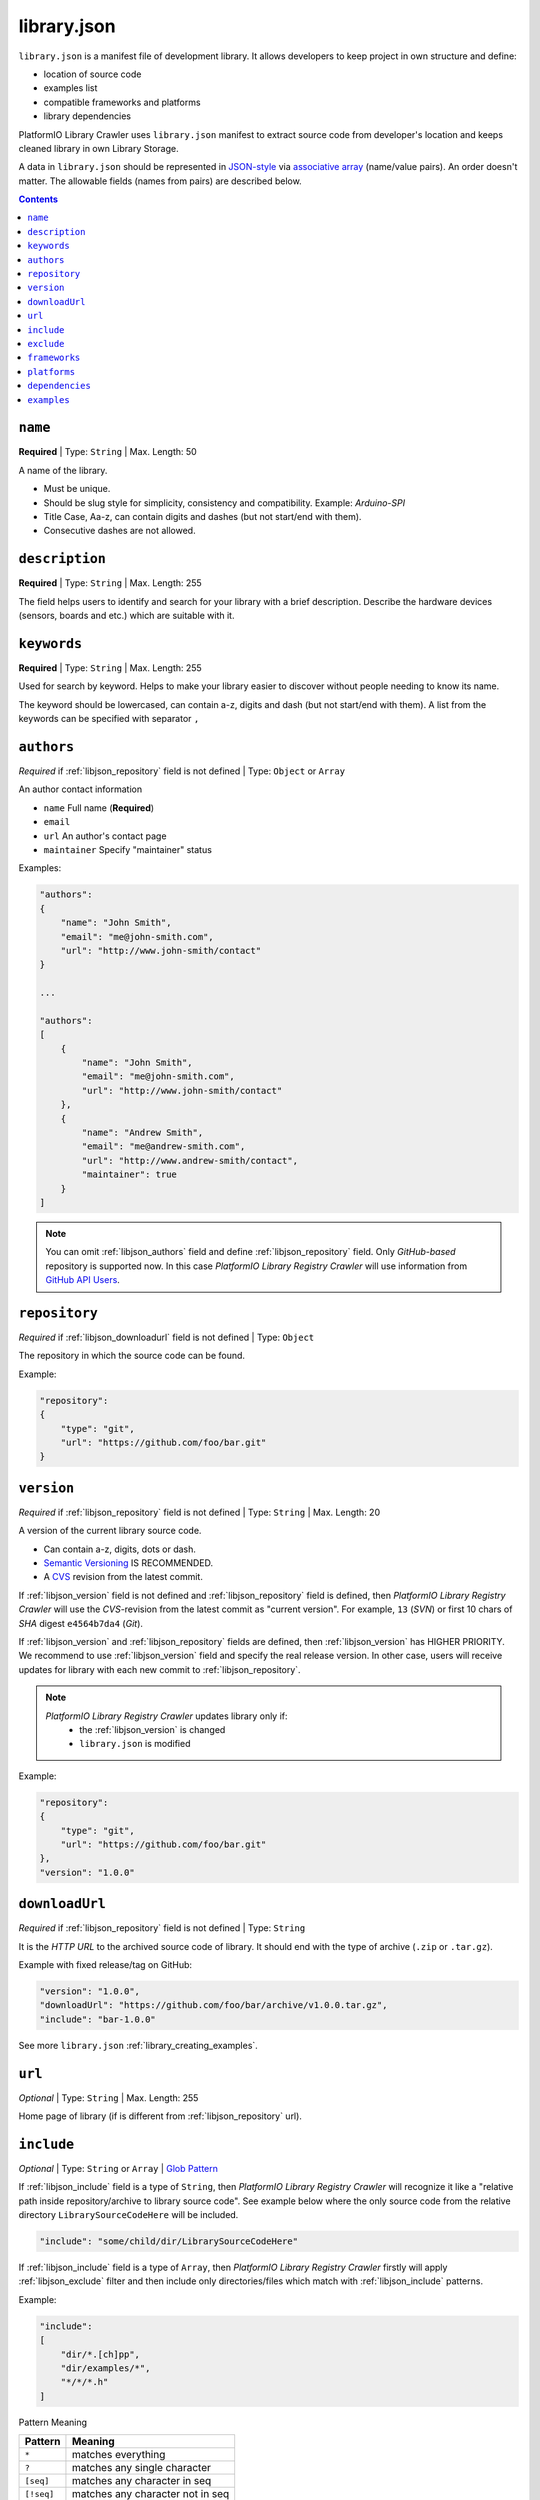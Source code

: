 ..  Copyright 2014-2016 Ivan Kravets <me@ikravets.com>
    Licensed under the Apache License, Version 2.0 (the "License");
    you may not use this file except in compliance with the License.
    You may obtain a copy of the License at
       http://www.apache.org/licenses/LICENSE-2.0
    Unless required by applicable law or agreed to in writing, software
    distributed under the License is distributed on an "AS IS" BASIS,
    WITHOUT WARRANTIES OR CONDITIONS OF ANY KIND, either express or implied.
    See the License for the specific language governing permissions and
    limitations under the License.

.. |PIOAPICR| replace:: *PlatformIO Library Registry Crawler*
.. _library_config:

library.json
============

``library.json`` is a manifest file of development library. It allows developers
to keep project in own structure and define:

* location of source code
* examples list
* compatible frameworks and platforms
* library dependencies

PlatformIO Library Crawler uses ``library.json`` manifest to extract
source code from developer's location and keeps cleaned library in own
Library Storage.

A data in ``library.json`` should be represented
in `JSON-style <http://en.wikipedia.org/wiki/JSON>`_ via
`associative array <http://en.wikipedia.org/wiki/Associative_array>`_
(name/value pairs). An order doesn't matter. The allowable fields
(names from pairs) are described below.

.. contents::

.. _libjson_name:

``name``
--------

**Required** | Type: ``String`` | Max. Length: 50

A name of the library.

* Must be unique.
* Should be slug style for simplicity, consistency and compatibility.
  Example: *Arduino-SPI*
* Title Case, Aa-z, can contain digits and dashes (but not start/end
  with them).
* Consecutive dashes are not allowed.


.. _libjson_description:

``description``
---------------

**Required** | Type: ``String`` | Max. Length: 255

The field helps users to identify and search for your library with a brief
description. Describe the hardware devices (sensors, boards and etc.) which
are suitable with it.


.. _libjson_keywords:

``keywords``
------------

**Required** | Type: ``String`` | Max. Length: 255

Used for search by keyword. Helps to make your library easier to discover
without people needing to know its name.

The keyword should be lowercased, can contain a-z, digits and dash (but not
start/end with them). A list from the keywords can be specified with
separator ``,``


.. _libjson_authors:

``authors``
-----------

*Required* if :ref:`libjson_repository` field is not defined | Type: ``Object``
or ``Array``

An author contact information

* ``name`` Full name (**Required**)
* ``email``
* ``url`` An author's contact page
* ``maintainer`` Specify "maintainer" status

Examples:

.. code-block:: javascript

    "authors":
    {
        "name": "John Smith",
        "email": "me@john-smith.com",
        "url": "http://www.john-smith/contact"
    }

    ...

    "authors":
    [
        {
            "name": "John Smith",
            "email": "me@john-smith.com",
            "url": "http://www.john-smith/contact"
        },
        {
            "name": "Andrew Smith",
            "email": "me@andrew-smith.com",
            "url": "http://www.andrew-smith/contact",
            "maintainer": true
        }
    ]


.. note::
    You can omit :ref:`libjson_authors` field and define
    :ref:`libjson_repository` field. Only *GitHub-based* repository is
    supported now. In this case
    |PIOAPICR| will use information from
    `GitHub API Users <https://developer.github.com/v3/users/>`_.


.. _libjson_repository:

``repository``
--------------

*Required* if :ref:`libjson_downloadurl` field is not defined | Type: ``Object``

The repository in which the source code can be found.

Example:

.. code-block:: javascript

    "repository":
    {
        "type": "git",
        "url": "https://github.com/foo/bar.git"
    }

.. _libjson_version:

``version``
-----------

*Required* if :ref:`libjson_repository` field is not defined | Type: ``String``
| Max. Length: 20

A version of the current library source code.

* Can contain a-z, digits, dots or dash.
* `Semantic Versioning <http://semver.org>`_ IS RECOMMENDED.
* A `CVS <http://en.wikipedia.org/wiki/Concurrent_Versions_System>`_
  revision from the latest commit.

If :ref:`libjson_version` field is not defined and :ref:`libjson_repository`
field is defined, then |PIOAPICR| will use the *CVS*-revision from the latest
commit as "current version". For example, ``13`` (*SVN*) or first 10 chars of
*SHA* digest ``e4564b7da4`` (*Git*).

If :ref:`libjson_version` and :ref:`libjson_repository` fields are defined,
then :ref:`libjson_version` has HIGHER PRIORITY. We recommend to use
:ref:`libjson_version` field and specify the real release version. In other
case, users will receive updates for library with each new commit to
:ref:`libjson_repository`.

.. note::
    |PIOAPICR| updates library only if:
        - the :ref:`libjson_version` is changed
        - ``library.json`` is modified

Example:

.. code-block:: javascript

    "repository":
    {
        "type": "git",
        "url": "https://github.com/foo/bar.git"
    },
    "version": "1.0.0"

.. _libjson_downloadurl:

``downloadUrl``
---------------

*Required* if :ref:`libjson_repository` field is not defined | Type: ``String``

It is the *HTTP URL* to the archived source code of library. It should end
with the type of archive (``.zip`` or ``.tar.gz``).

Example with fixed release/tag on GitHub:

.. code-block:: javascript

    "version": "1.0.0",
    "downloadUrl": "https://github.com/foo/bar/archive/v1.0.0.tar.gz",
    "include": "bar-1.0.0"

See more ``library.json`` :ref:`library_creating_examples`.

.. _libjson_url:

``url``
-------

*Optional* | Type: ``String`` | Max. Length: 255

Home page of library (if is different from :ref:`libjson_repository` url).


.. _libjson_include:

``include``
-----------

*Optional* | Type: ``String`` or ``Array`` |
`Glob Pattern <http://en.wikipedia.org/wiki/Glob_(programming)>`_

If :ref:`libjson_include` field is a type of ``String``, then
|PIOAPICR| will recognize it like a "relative path inside
repository/archive to library source code". See example below where the only
source code from the relative directory ``LibrarySourceCodeHere`` will be
included.

.. code-block:: javascript

    "include": "some/child/dir/LibrarySourceCodeHere"

If :ref:`libjson_include` field is a type of ``Array``, then
|PIOAPICR| firstly will apply :ref:`libjson_exclude` filter and
then include only directories/files which match with :ref:`libjson_include`
patterns.

Example:

.. code-block:: javascript

    "include":
    [
        "dir/*.[ch]pp",
        "dir/examples/*",
        "*/*/*.h"
    ]

Pattern	Meaning

.. list-table::
    :header-rows:  1

    * - Pattern
      - Meaning
    * - ``*``
      - matches everything
    * - ``?``
      - matches any single character
    * - ``[seq]``
      - matches any character in seq
    * - ``[!seq]``
      - matches any character not in seq

See more ``library.json`` :ref:`library_creating_examples`.

.. _libjson_exclude:

``exclude``
-----------

*Optional* | Type: ``String`` or ``Array`` |
`Glob Pattern <http://en.wikipedia.org/wiki/Glob_(programming)>`_

Exclude the directories and files which match with :ref:`libjson_exclude`
patterns.

.. _libjson_frameworks:

``frameworks``
--------------

*Optional* | Type: ``String`` or ``Array``

A list with compatible frameworks. The available framework types are defined in
the :ref:`platforms` section.

If the library is compatible with the all frameworks, then you can use ``*``
symbol:

.. code-block:: javascript

    "frameworks": "*"

.. _libjson_platforms:

``platforms``
-------------

*Optional* | Type: ``String`` or ``Array``

A list with compatible platforms. The available platform types are
defined in :ref:`platforms` section.

If the library is compatible with the all platforms, then you can use ``*``
symbol:

.. code-block:: javascript

    "platforms": "*"


.. _libjson_dependencies:

``dependencies``
----------------

*Optional* | Type: ``Array`` or ``Object``

A list of dependent libraries. They will be installed automatically with
:ref:`cmd_lib_install` command.

Allowed requirements for dependent library:

* ``name`` | Type: ``String``
* ``authors`` | Type: ``String`` or ``Array``
* ``frameworks`` | Type: ``String`` or ``Array``
* ``platforms`` | Type: ``String`` or ``Array``

Example:

.. code-block:: javascript

    "dependencies":
    [
        {
            "name": "Library-Foo",
            "authors":
            [
                "Jhon Smith",
                "Andrew Smith"
            ]
        },
        {
            "name": "Library-Bar",
            "frameworks": "FrameworkFoo, FrameworkBar"
        }
    ]


See more ``library.json`` :ref:`library_creating_examples`.

.. _libjson_examples:

``examples``
----------------

*Optional* | Type: ``String`` or ``Array`` |
`Glob Pattern <http://en.wikipedia.org/wiki/Glob_(programming)>`_

A list of example patterns. This field is predefined with default value:

.. code-block:: javascript

    "examples": [
        "[Ee]xamples/*/*.ino",
        "[Ee]xamples/*/*.pde"
    ]

